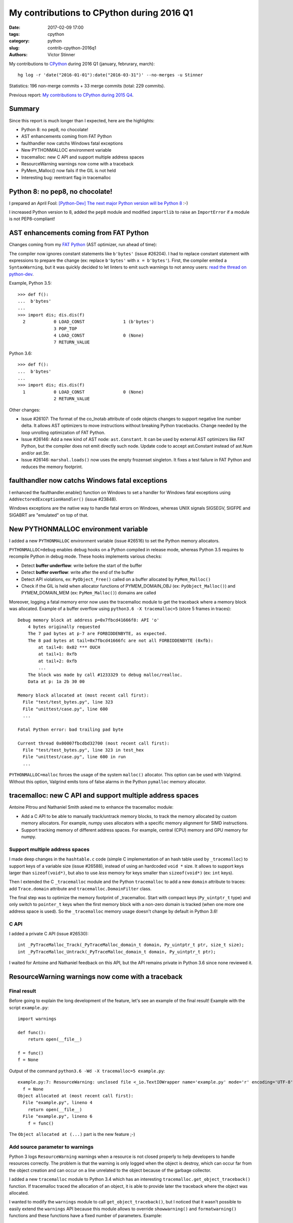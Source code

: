 ++++++++++++++++++++++++++++++++++++++++++
My contributions to CPython during 2016 Q1
++++++++++++++++++++++++++++++++++++++++++

:date: 2017-02-09 17:00
:tags: cpython
:category: python
:slug: contrib-cpython-2016q1
:authors: Victor Stinner

My contributions to `CPython <https://www.python.org/>`_ during 2016 Q1
(january, februrary, march)::

    hg log -r 'date("2016-01-01"):date("2016-03-31")' --no-merges -u Stinner

Statistics: 196 non-merge commits + 33 merge commits (total: 229 commits).

Previous report: `My contributions to CPython during 2015 Q4
<{filename}/python_contrib_2015q4.rst>`_.


Summary
=======

Since this report is much longer than I expected, here are the highlights:

* Python 8: no pep8, no chocolate!
* AST enhancements coming from FAT Python
* faulthandler now catchs Windows fatal exceptions
* New PYTHONMALLOC environment variable
* tracemalloc: new C API and support multiple address spaces
* ResourceWarning warnings now come with a traceback
* PyMem_Malloc() now fails if the GIL is not held
* Interesting bug: reentrant flag in tracemalloc


Python 8: no pep8, no chocolate!
================================

I prepared an April Fool: `[Python-Dev] The next major Python version will be
Python 8
<https://mail.python.org/pipermail/python-dev/2016-March/143603.html>`_ :-)

I increased Python version to 8, added the ``pep8`` module and modified
``importlib`` to raise an ``ImportError`` if a module is not PEP8-compliant!


AST enhancements coming from FAT Python
=======================================

Changes coming from my `FAT Python
<http://faster-cpython.readthedocs.io/fat_python.html>`_ (AST optimizer, run
ahead of time):

The compiler now ignores constant statements like ``b'bytes'`` (issue #26204).
I had to replace constant statement with expressions to prepare the change (ex:
replace ``b'bytes'`` with ``x = b'bytes'``). First, the compiler emited a
``SyntaxWarning``, but it was quickly decided to let linters to emit such
warnings to not annoy users: `read the thread on python-dev
<https://mail.python.org/pipermail/python-dev/2016-February/143163.html>`_.

Example, Python 3.5::

    >>> def f():
    ...  b'bytes'
    ...
    >>> import dis; dis.dis(f)
      2           0 LOAD_CONST               1 (b'bytes')
                  3 POP_TOP
                  4 LOAD_CONST               0 (None)
                  7 RETURN_VALUE

Python 3.6::

    >>> def f():
    ...  b'bytes'
    ...
    >>> import dis; dis.dis(f)
      1           0 LOAD_CONST               0 (None)
                  2 RETURN_VALUE

Other changes:

* Issue #26107: The format of the co_lnotab attribute of code objects changes
  to support negative line number delta. It allows AST optimizers to move
  instructions without breaking Python tracebacks. Change needed by the loop
  unrolling optimization of FAT Python.
* Issue #26146: Add a new kind of AST node: ``ast.Constant``. It can be used by
  external AST optimizers like FAT Python, but the compiler does not emit
  directly such node. Update code to accept ast.Constant instead of ast.Num
  and/or ast.Str.
* Issue #26146: ``marshal.loads()`` now uses the empty frozenset singleton. It
  fixes a test failure in FAT Python and reduces the memory footprint.


faulthandler now catchs Windows fatal exceptions
================================================

I enhanced the faulthandler.enable() function on Windows to set a
handler for Windows fatal exceptions using ``AddVectoredExceptionHandler()``
(issue #23848).

Windows exceptions are the native way to handle fatal errors on Windows,
whereas UNIX signals SIGSEGV, SIGFPE and SIGABRT are "emulated" on top of that.


New PYTHONMALLOC environment variable
=====================================

I added a new ``PYTHONMALLOC`` environment variable (issue #26516) to set the
Python memory allocators.

``PYTHONMALLOC=debug`` enables debug hooks on a Python compiled in release
mode, whereas Python 3.5 requires to recompile Python in debug mode. These
hooks implements various checks:

* Detect **buffer underflow**: write before the start of the buffer
* Detect **buffer overflow**: write after the end of the buffer
* Detect API violations, ex: ``PyObject_Free()`` called on a buffer
  allocated by ``PyMem_Malloc()``
* Check if the GIL is held when allocator functions of PYMEM_DOMAIN_OBJ (ex:
  ``PyObject_Malloc()``) and PYMEM_DOMAIN_MEM (ex: ``PyMem_Malloc()``) domains
  are called

Moreover, logging a fatal memory error now uses the tracemalloc module to get
the traceback where a memory block was allocated. Example of a buffer overflow
using ``python3.6 -X tracemalloc=5`` (store 5 frames in traces)::

    Debug memory block at address p=0x7fbcd41666f8: API 'o'
        4 bytes originally requested
        The 7 pad bytes at p-7 are FORBIDDENBYTE, as expected.
        The 8 pad bytes at tail=0x7fbcd41666fc are not all FORBIDDENBYTE (0xfb):
            at tail+0: 0x02 *** OUCH
            at tail+1: 0xfb
            at tail+2: 0xfb
            ...
        The block was made by call #1233329 to debug malloc/realloc.
        Data at p: 1a 2b 30 00

    Memory block allocated at (most recent call first):
      File "test/test_bytes.py", line 323
      File "unittest/case.py", line 600
      ...

    Fatal Python error: bad trailing pad byte

    Current thread 0x00007fbcdbd32700 (most recent call first):
      File "test/test_bytes.py", line 323 in test_hex
      File "unittest/case.py", line 600 in run
      ...

``PYTHONMALLOC=malloc`` forces the usage of the system ``malloc()`` allocator.
This option can be used with Valgrind. Without this option, Valgrind emits tons
of false alarms in the Python ``pymalloc`` memory allocator.


tracemalloc: new C API and support multiple address spaces
==========================================================

Antoine Pitrou and Nathaniel Smith asked me to enhance the tracemalloc module:

* Add a C API to be able to manually track/untrack memory blocks, to track
  the memory allocated by custom memory allocators. For example, numpy uses
  allocators with a specific memory alignment for SIMD instructions.
* Support tracking memory of different address spaces. For example, central
  (CPU) memory and GPU memory for numpy.

Support multiple address spaces
-------------------------------

I made deep changes in the ``hashtable.c`` code (simple C implementation of an
hash table used by ``_tracemalloc``) to support keys of a variable size (issue
#26588), instead of using an hardcoded ``void *`` size. It allows to support
keys larger than ``sizeof(void*)``, but also to use *less* memory for keys
smaller than ``sizeof(void*)`` (ex: ``int`` keys).

Then I extended the C ``_tracemalloc`` module and the Python ``tracemalloc`` to
add a new ``domain`` attribute to traces: add ``Trace.domain`` attribute and
``tracemalloc.DomainFilter`` class.

The final step was to optimize the memory footprint of _tracemalloc. Start with
compact keys (``Py_uintptr_t`` type) and only switch to ``pointer_t`` keys when
the first memory block with a non-zero domain is tracked (when one more one
address space is used). So the ``_tracemalloc`` memory usage doesn't change by
default in Python 3.6!

C API
-----

I added a private C API (issue #26530)::

  int _PyTraceMalloc_Track(_PyTraceMalloc_domain_t domain, Py_uintptr_t ptr, size_t size);
  int _PyTraceMalloc_Untrack(_PyTraceMalloc_domain_t domain, Py_uintptr_t ptr);

I waited for Antoine and Nathaniel feedback on this API, but the API remains
private in Python 3.6 since none reviewed it.


ResourceWarning warnings now come with a traceback
==================================================

Final result
------------

Before going to explain the long development of the feature, let's see an
example of the final result! Example with the script ``example.py``::

    import warnings

    def func():
        return open(__file__)

    f = func()
    f = None

Output of the command ``python3.6 -Wd -X tracemalloc=5 example.py``::

    example.py:7: ResourceWarning: unclosed file <_io.TextIOWrapper name='example.py' mode='r' encoding='UTF-8'>
      f = None
    Object allocated at (most recent call first):
      File "example.py", lineno 4
        return open(__file__)
      File "example.py", lineno 6
        f = func()

The ``Object allocated at (...)`` part is the new feature ;-)

Add source parameter to warnings
--------------------------------

Python 3 logs ``ResourceWarning`` warnings when a resource is not closed
properly to help developers to handle resources correctly. The problem is that
the warning is only logged when the object is destroy, which can occur far from
the object creation and can occur on a line unrelated to the object because of
the garbage collector.

I added a new ``tracemalloc`` module to Python 3.4 which has an interesting
``tracemalloc.get_object_traceback()`` function. If tracemalloc traced the
allocation of an object, it is able to provide later the traceback where the
object was allocated.

I wanted to modify the ``warnings`` module to call
``get_object_traceback()``, but I noticed that it wasn't possible
to easily extend the ``warnings`` API because this module allows to override
``showwarning()`` and ``formatwarning()`` functions and these
functions have a fixed number of parameters. Example::

    def showwarning(message, category, filename, lineno, file=None, line=None):
        ...

With the issue #26568, I added new  ``_showwarnmsg()`` and ``_formatwarnmsg()``
functions to the warnings module which get a ``warnings.WarningMessage`` object
instead of a list of parameters::

    def _showwarnmsg(msg):
        ...

I added a ``source`` attribute to ``warnings.WarningMessage`` (issue #26567)
and a new optional ``source`` parameter to ``warnings.warn()`` (issue #26604):
the leaked resource object. I modified ``_formatwarnmsg()`` to log the
traceback where resource was allocated, if available.

The tricky part was to fix corner cases when the following functions of the
``warnings`` module are overriden:

* ``formatwarning()``, ``showwarning()``
* ``_formatwarnmsg()``, ``_showwarnmsg()``


Set the source parameter
------------------------

I started to modify modules to set the source parameter when logging
``ResourceWarning`` warnings.

The easy part was to modify ``asyncore``, ``asyncio`` and ``_pyio`` modules to
set the ``source`` parameter. These modules are implemented in Python, the
change was just to add ``source=self``. Example of ``asyncio`` destructor::

    def __del__(self):
        if not self.is_closed():
            warnings.warn("unclosed event loop %r" % self, ResourceWarning,
                          source=self)
            if not self.is_running():
                self.close()

Note: The warning is logged before the resource is closed to provide more
information in ``repr()``. Many objects clear most information in their
``close()`` method.

Modifying C modules was more tricky than expected. I had to implement
"finalizers" (`PEP 432: Safe object finalization
<https://www.python.org/dev/peps/pep-0442/>`_) for the ``_socket.socket`` type
(issue #26590) and for the ``os.scandir()`` iterator (issue #26603).

More reliable warnings
----------------------

The Python shutdown process is complex, and some Python functions are broken
during the shutdown. I enhanced the warnings module to handle nicely these
failures and try to log warnings anyway.

I modified ``warnings.formatwarning()`` to catch ``linecache.getline()``
failures on formatting the traceback.

Logging the resource traceback is complex, so I only implemented it in Python.
Python tries to use the Python ``warnings`` module if it was imported, or falls
back on the C ``_warnings`` module. To get the resource traceback at Python
shutdown, I modified the C module to try to import the Python warning:
``_warnings.warn_explicit()`` now tries to import the Python warnings module if
the source parameter is set to be able to log the traceback where the source
was allocated (issue #26592).

Fix ResourceWarning warnings
----------------------------

Since it became easy to debug these warnings, I fixed some of them in the
Python test suite:

* Issue #26620: Fix ResourceWarning in test_urllib2_localnet. Use context
  manager on urllib objects and use self.addCleanup() to cleanup resources even
  if a test is interrupted with CTRL+c
* Issue #25654: multiprocessing: open file with ``closefd=False`` to avoid
  ResourceWarning. _test_multiprocessing: open file with ``O_EXCL`` to detect
  bugs in tests (if a previous test forgot to remove TESTFN).
  ``test_sys_exit()``: remove TESTFN after each loop iteration
* Fix ``ResourceWarning`` in test_unittest when interrupted


PyMem_Malloc() now fails if the GIL is not held
===============================================

Since using the mall object allocator (``pymalloc)``) for dictionary key
storage showed speedup for the dict type (issue #23601), I proposed to
generalize the change, use ``pymalloc`` for ``PyMem_Malloc()``: `[Python-Dev]
Modify PyMem_Malloc to use pymalloc for performance
<https://mail.python.org/pipermail/python-dev/2016-February/143084.html>`_.

The main issue was that the change means that ``PyMem_Malloc()`` now requires
to hold the GIL, whereas it didn't before since it called directly
``malloc()``.

Check if the GIL is held
------------------------

CPython has a ``PyGILState_Check()`` function to check if the GIL is held.
Problem: the function doesn't work with subinterpreters: see issues #10915 and
#15751.

I added an internal flag to ``PyGILState_Check()`` (issue #26558) to skip the
test. The flag value is false at startup, set to true once the GIL is fully
initialized (Python initialization), set to false again when the GIL is
destroyed (Python finalization). The flag is also set to false when the first
subinterpreter is created.

This hack works around ``PyGILState_Check()`` limitations allowing to call
`PyGILState_Check()`` anytime to debug more bugs earlier.

``_Py_dup()``, ``_Py_fstat()``, ``_Py_read()`` and ``_Py_write()`` are
low-level helper functions for system functions, but these functions require
the GIL to be held.  Thanks to the ``PyGILState_Check()`` enhancement, it
became possible to check the GIL using an assertion.

PyMem_Malloc() and GIL
----------------------

Issue #26563: Debug hooks on Python memory allocators now raise a fatal error
if memory allocator functions like PyMem_Malloc() and PyMem_Malloc() are called
without holding the GIL.

The change spotted two bugs which I fixed:

* Issue #26563: Replace PyMem_Malloc() with PyMem_RawMalloc() in the Windows
  implementation of os.stat(), the code is called without holding the
  GIL.
* Issue #26563: Fix usage of PyMem_Malloc() in overlapped.c. Replace
  PyMem_Malloc() with PyMem_RawFree() since PostToQueueCallback() calls
  PyMem_Free() in a new C thread which doesn't hold the GIL.

I wasn't able to switch ``PyMem_Malloc()`` to ``pymalloc`` in this quarter,
since it took more a lot of time to implement requested checks and test third
party modules.

Fatal error and faulthandler
----------------------------

I enhanced the faulthandler module to work in non-Python threads (issue
#26563). I fixed ``Py_FatalError()`` if called without holding the GIL: don't
try to print the current exception, nor try to flush stdout and stderr: only
dump the traceback of Python threads.


Interesting bug: reentrant flag in tracemalloc
==============================================

A bug annoyed me a lot: a random assertion error related to a reentrant flag in
the _tracemalloc module.

Story starting in the `middle of the issue #26588 (2016-03-21)
<http://bugs.python.org/issue26588#msg262125>`_. While working on issue #26588,
"_tracemalloc: add support for multiple address spaces (domains)", I noticed an
assertion failure in set_reentrant(), a helper function to set a *Thread Local
Storage* (TLS), on a buildbot::

    python: ./Modules/_tracemalloc.c:195: set_reentrant:
        Assertion `PyThread_get_key_value(tracemalloc_reentrant_key) == ((PyObject *) &_Py_TrueStruct)' failed.

I was unable to reproduce the bug on my Fedora 23 (AMD64). After changes on my
patch, I pushed it the day after, but the assertion failed again. I added
assertions and debug informations. More failures, an interesting one on Windows
which uses a single process.

I added an assertion in tracemalloc_init() to ensure that the reeentrant flag
is set at the end of the function. The reentrant flag was no more set at
tracemalloc_start() entry for an unknown reason. I changed the module
initialization to no call tracemalloc_init() anymore, it's only called on
tracemalloc.start().

"The bug was seen on 5 buildbots yet: PPC Fedora, AMD64 Debian, s390x RHEL,
AMD64 Windows, x86 Ubuntu."

I finally understood and fixed the bug with the `change af1c1149784a
<https://hg.python.org/cpython/rev/af1c1149784a>`_: tracemalloc_start() and
tracemalloc_stop() don't clear/set the reentrant flag anymore.

The problem was that I expected that tracemalloc_init() and tracemalloc_start()
functions would always be called in the same thread, whereas it occurred that
tracemalloc_init() was called in thread A when the tracemalloc module is
imported, whereas tracemalloc_start() was called in thread B.


Other commits
=============

Enhancements
------------

The developers of the ``vmprof`` profiler asked me to expose the atomic
variable ``_PyThreadState_Current``. The private variable was removed from
Python 3.5.1 API because the implementation of atomic variables depends on the
compiler, compiler options, etc. and so caused compilation issues. I added a
new private ``_PyThreadState_UncheckedGet()`` function (issue #26154) which
gets the value of the variable without exposing its implementation.

Other enhancements:

* Issue #26099: The site module now writes an error into stderr if
  sitecustomize module can be imported but executing the module raise an
  ImportError. Same change for usercustomize.
* Issue #26516: Enhance Python memory allocators documentation. Add link to
  PYTHONMALLOCSTATS environment variable. Add parameters to PyMem macros like
  PyMem_MALLOC().
* Issue #26569: Fix pyclbr.readmodule() and pyclbr.readmodule_ex() to support
  importing packages.
* Issue #26564, #26516, #26563: Enhance documentation on memory allocator debug
  hooks.
* doctest now supports packages. Issue #26641: doctest.DocFileTest and
  doctest.testfile() now support packages (module splitted into multiple
  directories) for the package parameter.


Bugfixes
--------

Issue #25843: When compiling code, don't merge constants if they are equal but
have a different types. For example, ``f1, f2 = lambda: 1, lambda: 1.0`` is now
correctly compiled to two different functions: ``f1()`` returns ``1`` (int) and
``f2()`` returns ``1.0`` (int), even if 1 and 1.0 are equal.

Other fixes:

* Issue #26101: Fix test_compilepath() of test_compileall. Exclude Lib/test/
  from sys.path in test_compilepath(). The directory contains invalid Python
  files like Lib/test/badsyntax_pep3120.py, whereas the test ensures that all
  files can be compiled.
* Issue #24520: Replace fpgetmask() with fedisableexcept(). On FreeBSD,
  fpgetmask() was deprecated long time ago.  fedisableexcept() is now
  preferred.
* Issue #26161: Use Py_uintptr_t instead of void* for atomic pointers in
  pyatomic.h. Use atomic_uintptr_t when <stdatomic.h> is used. Using void*
  causes compilation warnings depending on which implementation of atomic types
  is used.
* Issue #26637: The importlib module now emits an ImportError rather than a
  TypeError if __import__() is tried during the Python shutdown process but
  sys.path is already cleared (set to None).
* doctest: fix _module_relative_path() error message. Write the module name
  rather than <module> in the error message, if module has no __file__
  attribute (ex: package).


Fix type downcasts on Windows 64-bit
------------------------------------

In my spare time, I'm trying to fix a few compiler warnings on Windows 64-bit
where the C ``long`` type is only 32-bit, whereas pointers are ``64-bit`` long:

* posix_getcwd(): limit to INT_MAX on Windows. It's more to fix a compiler
  warning during compilation, I don't think that Windows support current
  working directories larger than 2 GB :-)
* _pickle: Fix load_counted_tuple(), use Py_ssize_t for size. Fix a warning on
  Windows 64-bit.
* getpathp.c: fix compiler warning, wcsnlen_s() result type is size_t.
* compiler.c: fix compiler warnings on Windows
* _msi.c: try to fix compiler warnings
* longobject.c: fix compilation warning on Windows 64-bit. We know that
  Py_SIZE(b) is -1 or 1 an so fits into the sdigit type.
* On Windows, socket.setsockopt() now raises an OverflowError if the socket
  option is larger than INT_MAX bytes.


Unicode bugfixes
----------------

* Issue #26227: On Windows, getnameinfo(), gethostbyaddr() and
  gethostbyname_ex() functions of the socket module now decode the hostname
  from the ANSI code page rather than UTF-8.
* Issue #26217: Unicode resize_compact() must set wstr_length to 0 after
  freeing the wstr string. Otherwise, an assertion fails in
  _PyUnicode_CheckConsistency().
* Issue #26464: Fix str.translate() when string is ASCII and first replacements
  removes characters, but next replacements use a non-ASCII character or a
  string longer than 1 character. Regression introduced in Python 3.5.0.


Buildbot, tests
---------------

Just to give you an idea of the work required to keep a working CI, here is the
list of changes I maded in a single quarter to make tests and Python buildbots
more reliable.

* Issue #26610: Skip test_venv.test_with_pip() if ctypes miss
* test_asyncio: fix test_timeout_time(). Accept time delta up to 0.12 second,
  instead of 0.11, for the "AMD64 FreeBSD 9.x" buildbot slave.
* Issue #13305: Always test datetime.datetime.strftime("%4Y") for years < 1900.
  Change quickly reverted, strftime("%4Y") fails on most platforms.
* Issue #17758: Skip test_site if site.USER_SITE directory doesn't exist and
  cannot be created.
* Fix test_venv on FreeBSD buildbot. Ignore pip warning in
  test_venv.test_with_venv().
* Issue #26566: Rewrite test_signal.InterProcessSignalTests. Don't use
  os.fork() with a subprocess to not inherit existing signal handlers or
  threads: start from a fresh process. Use a timeout of 10 seconds to wait for
  the signal instead of 1 second
* Issue #26538: regrtest: Fix module.__path__. libregrtest: Fix setup_tests()
  to keep module.__path__ type (_NamespacePath), don't convert to a list.
  Add _NamespacePath.__setitem__() method to importlib._bootstrap_external.
* regrtest: add time to output. Timestamps should help to debug slow buildbots,
  and timeout and hang on buildbots.
* regrtest: add timeout to main process when using -jN. libregrtest: add a
  watchdog to run_tests_multiprocess() using faulthandler.dump_traceback_later().
* Makefile: change default value of TESTTIMEOUT from 1 hour to 15 min.
  The whole test suite takes 6 minutes on my laptop. It takes less than 30
  minutes on most buildbots. The TESTTIMEOUT is the timeout for a single test
  file.
* Buildbots: change also Windows timeout from 1 hour to 15 min
* regrtest: display test duration in sequential mode. Only display duration if
  a test takes more than 30 seconds.
* Issue #18787: Try to fix test_spwd on OpenIndiana. Try to get the "root"
  entry which should exist on all UNIX instead of "bin" which doesn't exist on
  OpenIndiana.
* regrtest: fix --fromfile feature. Update code for the name regrtest output
  format. Enhance also test_regrtest test on --fromfile
* regrtest: mention if tests run sequentially or in parallel
* regrtest: when parallel tests are interrupted, display progress
* support.temp_dir(): call support.rmtree() instead of shutil.rmtree(). Try
  harder to remove directories on Windows.
* rt.bat: use -m test instead of Lib\test\regrtest.py
* Refactor regrtest.
* Fix test_warnings.test_improper_option(). test_warnings: only run
  test_improper_option() and test_warnings_bootstrap() once. The unit test
  doesn't depend on self.module.
* Fix test_os.test_symlink(): remove created symlink.
* Issue #26643: Add missing shutil resources to regrtest.py
* test_urllibnet: set timeout on test_fileno(). Use the default timeout of 30
  seconds to avoid blocking forever.
* Issue #26295: When using "python3 -m test --testdir=TESTDIR", regrtest
  doesn't add "test." prefix to test module names. regrtest also prepends
  testdir to sys.path.
* Issue #26295: test_regrtest now uses a temporary directory


Contributions
-------------

I also pushed a few changes written by other contributors:

* Issue #25907: Use {% trans %} tags in HTML templates to ease the translation
  of the documentation. The tag comes from Jinja templating system, used by
  Sphinx. Patch written by **Julien Palard**.
* Issue #26248: Enhance os.scandir() doc, patch written by Ben Hoyt:
* Fix error message in asyncio.selector_events. Patch written by **Carlo
  Beccarini**.
* Issue #16851: Fix inspect.ismethod() doc, return also True if object is an
  unbound method. Patch written by **Anna Koroliuk**.
* Issue #26574: Optimize bytes.replace(b'', b'.') and bytearray.replace(b'', b'.'):
  up to 80% faster. Patch written by **Josh Snider**.
